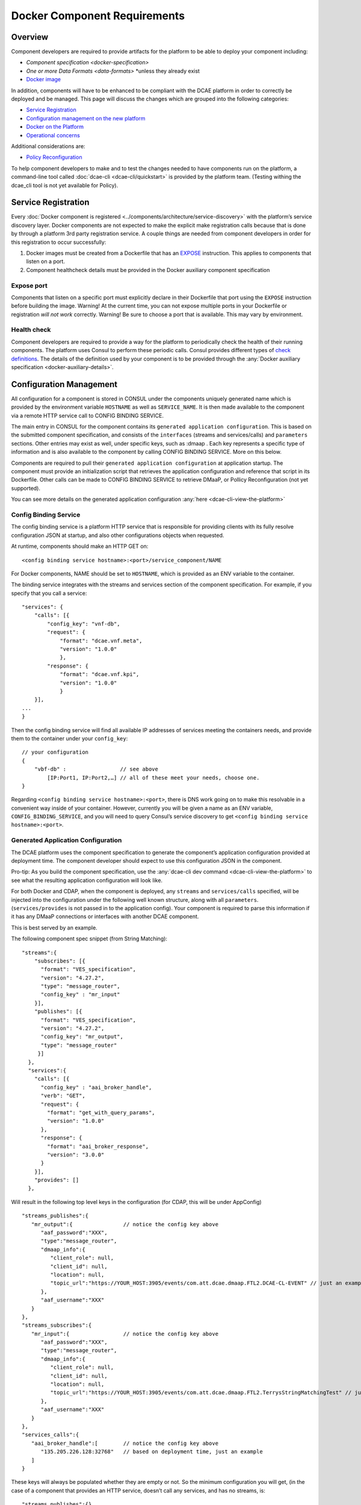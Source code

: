 .. This work is licensed under a Creative Commons Attribution 4.0 International License.
.. http://creativecommons.org/licenses/by/4.0

.. _docker-requirements:

Docker Component Requirements
=============================

Overview
--------

Component developers are required to provide artifacts for the platform
to be able to deploy your component including:

-  `Component specification <docker-specification>`
-  `One or more Data Formats <data-formats>` \*unless they already exist
-  `Docker image <#docker-on-the-platform>`__

In addition, components will have to be enhanced to be compliant with
the DCAE platform in order to correctly be deployed and be managed. This
page will discuss the changes which are grouped into the following
categories:

-  `Service Registration <#service-registration>`__
-  `Configuration management on the new platform <#configuration-management>`__
-  `Docker on the Platform <#docker-on-the-platform>`__
-  `Operational concerns <#operational-concerns>`__

Additional considerations are:

-  `Policy Reconfiguration <#policy-reconfiguration>`__

To help component developers to make and to test the changes needed to
have components run on the platform, a command-line tool called
:doc:`dcae-cli <dcae-cli/quickstart>` is provided by the platform team.
(Testing withing the dcae_cli tool is not yet available for Policy).

Service Registration
--------------------

Every :doc:`Docker component is registered <../components/architecture/service-discovery>` with the platform’s
service discovery layer. Docker components are not expected to make the
explicit make registration calls because that is done by through a
platform 3rd party registration service. A couple things are needed from
component developers in order for this registration to occur
successfully:

1. Docker images must be created from a Dockerfile that has an
   `EXPOSE <https://docs.docker.com/engine/reference/builder/#/expose>`__
   instruction. This applies to components that listen on a port.
2. Component healthcheck details must be provided in the Docker
   auxiliary component specification

Expose port
~~~~~~~~~~~

Components that listen on a specific port must explicitly declare in
their Dockerfile that port using the ``EXPOSE`` instruction before
building the image. Warning! At the current time, you can not expose
multiple ports in your Dockerfile or registration *will not work*
correctly. Warning! Be sure to choose a port that is available. This may
vary by environment.

Health check
~~~~~~~~~~~~

Component developers are required to provide a way for the platform to
periodically check the health of their running components. The platform
uses Consul to perform these periodic calls. Consul provides different
types of `check
definitions <https://www.consul.io/docs/agent/checks.html>`__. The
details of the definition used by your component is to be provided
through the :any:`Docker auxiliary specification <docker-auxiliary-details>`.

Configuration Management
------------------------

All configuration for a component is stored in CONSUL under the
components uniquely generated name which is provided by the environment
variable ``HOSTNAME`` as well as ``SERVICE_NAME``. It is then made
available to the component via a remote HTTP service call to CONFIG
BINDING SERVICE.

The main entry in CONSUL for the component contains its
``generated application configuration``. This is based on the submitted
component specification, and consists of the ``interfaces`` (streams and
services/calls) and ``parameters`` sections. Other entries may exist as
well, under specific keys, such as :dmaap . Each key represents a
specific type of information and is also available to the component by
calling CONFIG BINDING SERVICE. More on this below.

Components are required to pull their
``generated application configuration`` at application startup. The
component must provide an initialization script that retrieves the
application configuration and reference that script in its Dockerfile.
Other calls can be made to CONFIG BINDING SERVICE to retrieve DMaaP, 
or Pollicy Reconfiguration (not yet supported).

You can see more details on the generated application configuration
:any:`here <dcae-cli-view-the-platform>`

.. _config_binding_service:

Config Binding Service
~~~~~~~~~~~~~~~~~~~~~~

The config binding service is a platform HTTP service that is
responsible for providing clients with its fully resolve configuration
JSON at startup, and also other configurations objects 
when requested.

At runtime, components should make an HTTP GET on:

::

    <config binding service hostname>:<port>/service_component/NAME

For Docker components, NAME should be set to ``HOSTNAME``, which is
provided as an ENV variable to the container.

The binding service integrates with the streams and services section of
the component specification. For example, if you specify that you call a
service:

::

    "services": {
        "calls": [{
            "config_key": "vnf-db",
            "request": {
                "format": "dcae.vnf.meta",
                "version": "1.0.0"
                },
            "response": {
                "format": "dcae.vnf.kpi",
                "version": "1.0.0"
                }
        }],
    ...
    }

Then the config binding service will find all available IP addresses of
services meeting the containers needs, and provide them to the container
under your ``config_key``:

::

    // your configuration
    {
        "vbf-db" :                 // see above 
            [IP:Port1, IP:Port2,…] // all of these meet your needs, choose one.
    }

Regarding ``<config binding service hostname>:<port>``, there is DNS
work going on to make this resolvable in a convenient way inside of your
container. However, currently you will be given a name as an ENV
variable, ``CONFIG_BINDING_SERVICE``, and you will need to query
Consul’s service discovery to get
``<config binding service hostname>:<port>``.

Generated Application Configuration
~~~~~~~~~~~~~~~~~~~~~~~~~~~~~~~~~~~

The DCAE platform uses the component specification to generate the
component’s application configuration provided at deployment time. The
component developer should expect to use this configuration JSON in the
component.

Pro-tip: As you build the component specification, use the :any:`dcae-cli dev command <dcae-cli-view-the-platform>`
to see what the resulting application configuration will look like.

For both Docker and CDAP, when the component is deployed, any
``streams`` and ``services/calls`` specified, will be injected into the
configuration under the following well known structure, along with all
``parameters``. (``services/provides`` is not passed in to the
application config). Your component is required to parse this
information if it has any DMaaP connections or interfaces with another
DCAE component.

This is best served by an example.

The following component spec snippet (from String Matching):

::

    "streams":{  
        "subscribes": [{
          "format": "VES_specification",  
          "version": "4.27.2",    
          "type": "message_router",
          "config_key" : "mr_input"
        }],
        "publishes": [{
          "format": "VES_specification",  
          "version": "4.27.2",    
          "config_key": "mr_output",
          "type": "message_router"
         }]
      },
      "services":{  
        "calls": [{
          "config_key" : "aai_broker_handle",
          "verb": "GET",
          "request": {
            "format": "get_with_query_params",
            "version": "1.0.0"
          },
          "response": {
            "format": "aai_broker_response",
            "version": "3.0.0"
          } 
        }],
        "provides": []
      },

Will result in the following top level keys in the configuration (for
CDAP, this will be under AppConfig)

::

       "streams_publishes":{  
          "mr_output":{                // notice the config key above
             "aaf_password":"XXX",
             "type":"message_router",
             "dmaap_info":{  
                "client_role": null,
                "client_id": null,
                "location": null,
                "topic_url":"https://YOUR_HOST:3905/events/com.att.dcae.dmaap.FTL2.DCAE-CL-EVENT" // just an example
             },
             "aaf_username":"XXX"
          }
       },
       "streams_subscribes":{  
          "mr_input":{                 // notice the config key above
             "aaf_password":"XXX",
             "type":"message_router",
             "dmaap_info":{  
                "client_role": null,
                "client_id": null,
                "location": null,
                "topic_url":"https://YOUR_HOST:3905/events/com.att.dcae.dmaap.FTL2.TerrysStringMatchingTest" // just an example
             },
             "aaf_username":"XXX"
          }
       },
       "services_calls":{  
          "aai_broker_handle":[        // notice the config key above
             "135.205.226.128:32768"   // based on deployment time, just an example
          ]
       }

These keys will always be populated whether they are empty or not. So
the minimum configuration you will get, (in the case of a component that
provides an HTTP service, doesn’t call any services, and has no streams,
is:

::

        "streams_publishes":{},
        "streams_subscribes":{},
        "services_calls":{}

Thus your component should expect these well-known top level keys.


DMaaP
~~~~~

Components can be publishers or subscribers to either message router
topics or data router feeds. This is defined in the component
specification under the ``streams`` section where you can specify
whether your component is expected to subscribe or to publish to a
:any:`message router <message-router>`
topic or to a :any:`data router <data-router>`
feed. Given a composition with components that use DMaaP, the platform
will provision the topic or feed and provide the necessary :doc:`connection
details <./component-specification/dmaap-connection-objects>`
at runtime for each DMaaP dependent component. These connection details
are provided through your application’s generated configuration.

In order to test DMaaP connections in onboarding, the developer
(currently) must provision all test topics and feeds manually and
provide the :any:`dcae-cli with the connection details <dcae-cli-walkthrough-dmaap-testing>` when deploying your
application.

Even thought the DMaaP connection information is included in the
generated application configuration, it may be obtained by doing a call
as in this example:

::

    curl http://<config binding service>:<port>/dmaap/jm416b.d345ada1-cc31-4121-a741-9007b9f64808.1-0-1.dcae-collectors-cli-pm

This would return the following:

::

    {"cli_gamma_cisco_pm_config_stat": 
        {
        "publish_url": "https://YOUR_HOST/publish/1362", 
        "username": "mtl5-0", 
        "log_url": null, 
        "location": "mtl5-0", 
        "password": "i5qji048hdm2e38f0bg872tnqd", 
        "publisher_id": "1234"
        }
    }

Policy Reconfiguration
~~~~~~~~~~~~~~~~~~~~~~

*(not yet supported)*

Components must provide a way to receive policy reconfiguration, that
is, configuration parameters that have been updated via the Policy UI.
The component developer provides a docker script (defined in the :any:`Docker
auxiliary specification <docker-auxiliary-details>`)
that will be triggered when this occurs.

Docker on the platform
----------------------

Images
~~~~~~

Docker images must be pushed to the environment specific Nexus
repository. This requires tagging your build with the full name of you
image which includes the Nexus repository name.

Use the Docker command-line to
`tag <https://docs.docker.com/engine/reference/commandline/tag/>`__ your
Docker image where the *target image* must contain the registry host
name and port.

For example, an application called yourapp has been tagged for an example
Nexus registry:

::

    YOUR_NEXUS_DOCKER_REGISTRY/yourapp                                                 0.4.0               154cc382df61        7 weeks ago         710.5 MB
    yourapp                                                                                    0.4.0               154cc382df61        7 weeks ago         710.5 MB

The solutioning evironment’s Nexus host for the Docker registry is
``YOUR_NEXSUS_HOST:18443``. You must run
``docker login YOUR_NEXSUS_HOST:18443`` to access the registry.
Please contact the DCAE platform team to provide you with the
credentials.

::

    docker login YOUR_NEXSUS_HOST:18443

Tag your image:

::

    docker tag yourapp:0.4.0 YOUR_NEXSUS_HOST:18443/dcae-platform/yourapp:0.4.0

Or build and tag:

::

    docker build -t YOUR_NEXSUS_HOST:18443/dcae-platform/yourapp:0.4.0 .

After tagging, upload your image to the remote registry using the Docker
`push
command <https://docs.docker.com/engine/reference/commandline/push/>`__.
Note that the registry may require a login. Use the Docker `login
command <https://docs.docker.com/engine/reference/commandline/login/>`__
before pushing in that case.

::

    docker push YOUR_NEXSUS_HOST:18443/dcae-platform/yourapp:0.4.0

*NOTE* Replace ``dcae-platform`` with the group directory that is
applicable to your image. Replace ``yourapp`` with your application’s
name. Replace the ``0.4.0`` version with your application’s version.

Dockerfile
~~~~~~~~~~

The Dockerfile must contain the name of the container’s initialization
script. This will be called when the container is deployed, and must
call Config Binding Service as described in `Config Binding
Service <#config-binding-service>`__

.. _dcae-cli-docker-ports:

Ports
~~~~~

On the DCAE platform, Docker components are run with the
``--publish-all`` or ``-P`` argument. This means the Docker container
for your component will be listening on a random port and that random
port will be mapped to the port `you exposed <#service-registration>`__.

Envs
~~~~

The platform provides a set of environment variables into each Docker
container:

+----------------------------+--------------+----------------------------------------+
| Name                       | Type         | Description                            |
+============================+==============+========================================+
| ``HOSTNAME``               | string       | Unique name of the component instance  |
|                            |              | that is generated                      |
+----------------------------+--------------+----------------------------------------+
| ``CONSUL_HOST``            | string       | Hostname of the platform's Consul      |
|                            |              | instance                               |
+----------------------------+--------------+----------------------------------------+
| ``CONFIG_BINDING_SERVICE`` | string       | Hostname of the platform's config      |
|                            |              | binding service instance               |
|                            |              |                                        |
+----------------------------+--------------+----------------------------------------+
| ``DOCKER_HOST``            | string       | Host of the target platform Docker     |
|                            |              | host to run the container on           |
+----------------------------+--------------+----------------------------------------+

Operational Concerns
--------------------

Logging
~~~~~~~

Currently the platform uses the default ``json-file`` logging driver for
Docker. For onboarding testing, component developers can access their
logs from their Docker containers either by running their component
using the ``--attached`` flag or by using the ``docker logs`` command.
The requirement is that applications must write to stdout and/or stderr.

To use the ``docker logs`` command for your deployed running Docker
container,

-  You must have Docker installed on your local machine
-  Have the generated name of your component. This is generated for you
   when you execute ``dcae_cli component dev`` or
   ``dcae_cli component run``.
-  Find the target Docker host using the ``dcae_cli profiles show``
   command:

::

    $ dcae_cli profiles show solutioning
    {
        "cdap_broker": "cdap_broker",
        "config_binding_service": "config_binding_service",
        "consul_host": "YOUR_CONSUL_HOST",
        "docker_host": "YOUR_DOCKER_HOST:2376"
    }

-  Set your Docker client to point to the target Docker host:

::

    $ export DOCKER_HOST="tcp://YOUR_DOCKER_HOST:2376"

-  Use the ``docker logs`` command:

::

    $ docker logs <generated component name>

